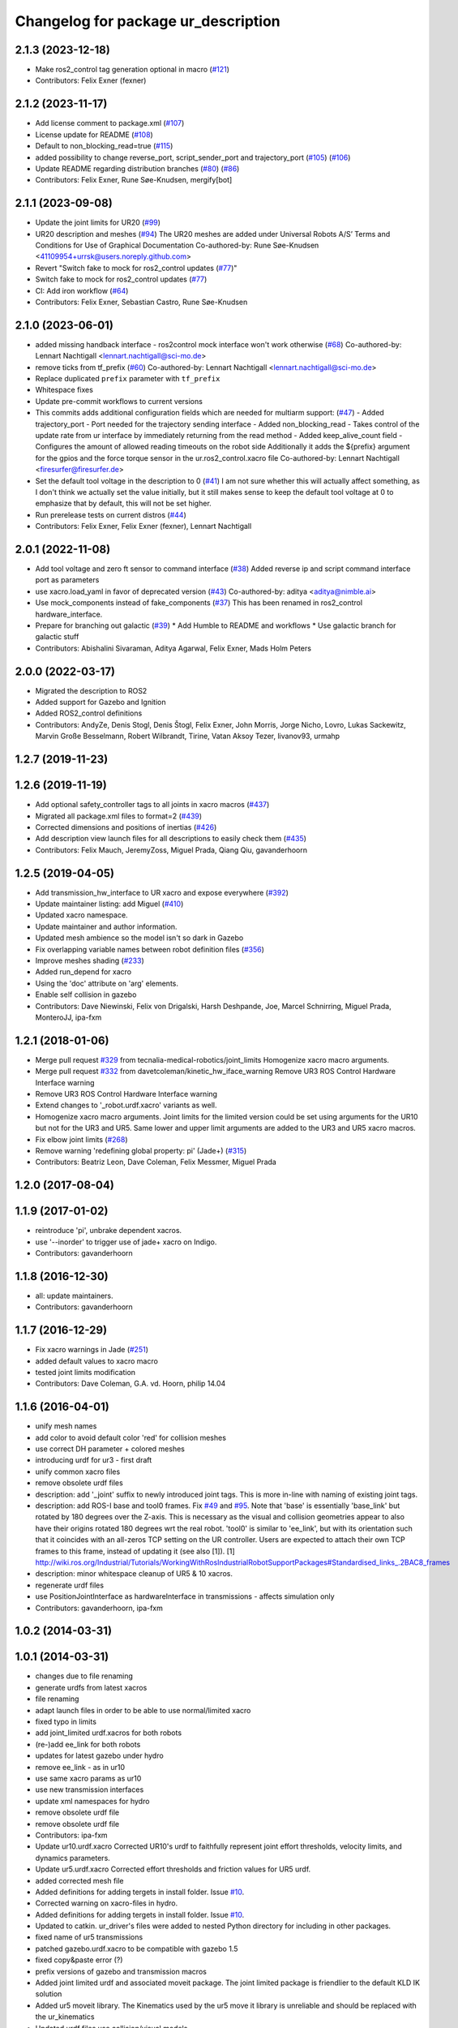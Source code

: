 ^^^^^^^^^^^^^^^^^^^^^^^^^^^^^^^^^^^^
Changelog for package ur_description
^^^^^^^^^^^^^^^^^^^^^^^^^^^^^^^^^^^^

2.1.3 (2023-12-18)
------------------
* Make ros2_control tag generation optional in macro (`#121 <https://github.com/UniversalRobots/Universal_Robots_ROS2_Description/issues/121>`_)
* Contributors: Felix Exner (fexner)

2.1.2 (2023-11-17)
------------------
* Add license comment to package.xml (`#107 <https://github.com/UniversalRobots/Universal_Robots_ROS2_Description/issues/107>`_)
* License update for README (`#108 <https://github.com/UniversalRobots/Universal_Robots_ROS2_Description/issues/108>`_)
* Default to non_blocking_read=true (`#115 <https://github.com/UniversalRobots/Universal_Robots_ROS2_Description/issues/115>`_)
* added possibility to change reverse_port, script_sender_port and trajectory_port (`#105 <https://github.com/UniversalRobots/Universal_Robots_ROS2_Description/issues/105>`_) (`#106 <https://github.com/UniversalRobots/Universal_Robots_ROS2_Description/issues/106>`_)
* Update README regarding distribution branches (`#80 <https://github.com/UniversalRobots/Universal_Robots_ROS2_Description/issues/80>`_) (`#86 <https://github.com/UniversalRobots/Universal_Robots_ROS2_Description/issues/86>`_)
* Contributors: Felix Exner, Rune Søe-Knudsen, mergify[bot]

2.1.1 (2023-09-08)
------------------
* Update the joint limits for UR20 (`#99 <https://github.com/UniversalRobots/Universal_Robots_ROS2_Description/issues/99>`_)
* UR20 description and meshes (`#94 <https://github.com/UniversalRobots/Universal_Robots_ROS2_Description/issues/94>`_)
  The UR20 meshes are added under Universal Robots A/S’
  Terms and Conditions for Use of Graphical Documentation
  Co-authored-by: Rune Søe-Knudsen <41109954+urrsk@users.noreply.github.com>
* Revert "Switch fake to mock for ros2_control updates (`#77 <https://github.com/UniversalRobots/Universal_Robots_ROS2_Description/issues/77>`_)"
* Switch fake to mock for ros2_control updates (`#77 <https://github.com/UniversalRobots/Universal_Robots_ROS2_Description/issues/77>`_)
* CI: Add iron workflow (`#64 <https://github.com/UniversalRobots/Universal_Robots_ROS2_Description/issues/64>`_)
* Contributors: Felix Exner, Sebastian Castro, Rune Søe-Knudsen

2.1.0 (2023-06-01)
------------------
* added missing handback interface - ros2control mock interface won't work otherwise (`#68 <https://github.com/UniversalRobots/Universal_Robots_ROS2_Description/issues/68>`_)
  Co-authored-by: Lennart Nachtigall <lennart.nachtigall@sci-mo.de>
* remove ticks from tf_prefix (`#60 <https://github.com/UniversalRobots/Universal_Robots_ROS2_Description/issues/60>`_)
  Co-authored-by: Lennart Nachtigall <lennart.nachtigall@sci-mo.de>
* Replace duplicated ``prefix`` parameter with ``tf_prefix``
* Whitespace fixes
* Update pre-commit workflows to current versions
* This commits adds additional configuration fields which are needed for multiarm support: (`#47 <https://github.com/UniversalRobots/Universal_Robots_ROS2_Description/issues/47>`_)
  - Added trajectory_port        - Port needed for the trajectory sending interface
  - Added non_blocking_read      - Takes control of the update rate from ur interface by immediately returning from the read method
  - Added keep_alive_count field - Configures the amount of allowed reading timeouts on the robot side
  Additionally it adds the ${prefix} argument for the gpios and the force torque sensor in the ur.ros2_control.xacro file
  Co-authored-by: Lennart Nachtigall <firesurfer@firesurfer.de>
* Set the default tool voltage in the description to 0 (`#41 <https://github.com/UniversalRobots/Universal_Robots_ROS2_Description/issues/41>`_)
  I am not sure whether this will actually affect something, as I don't think
  we actually set the value initially, but it still makes sense to keep the
  default tool voltage at 0 to emphasize that by default, this will not be
  set higher.
* Run prerelease tests on current distros (`#44 <https://github.com/UniversalRobots/Universal_Robots_ROS2_Description/issues/44>`_)
* Contributors: Felix Exner, Felix Exner (fexner), Lennart Nachtigall

2.0.1 (2022-11-08)
------------------
* Add tool voltage and zero ft sensor to command interface (`#38 <https://github.com/UniversalRobots/Universal_Robots_ROS2_Description/issues/38>`_)
  Added reverse ip and script command interface port as parameters
* use xacro.load_yaml in favor of deprecated version (`#43 <https://github.com/UniversalRobots/Universal_Robots_ROS2_Description/issues/43>`_)
  Co-authored-by: aditya <aditya@nimble.ai>
* Use mock_components instead of fake_components (`#37 <https://github.com/UniversalRobots/Universal_Robots_ROS2_Description/issues/37>`_)
  This has been renamed in ros2_control hardware_interface.
* Prepare for branching out galactic (`#39 <https://github.com/UniversalRobots/Universal_Robots_ROS2_Description/issues/39>`_)
  * Add Humble to README and workflows
  * Use galactic branch for galactic stuff
* Contributors: Abishalini Sivaraman, Aditya Agarwal, Felix Exner, Mads Holm Peters

2.0.0 (2022-03-17)
------------------
* Migrated the description to ROS2
* Added support for Gazebo and Ignition
* Added ROS2_control definitions
* Contributors: AndyZe, Denis Stogl, Denis Štogl, Felix Exner, John Morris, Jorge Nicho, Lovro, Lukas Sackewitz, Marvin Große Besselmann, Robert Wilbrandt, Tirine, Vatan Aksoy Tezer, livanov93, urmahp

1.2.7 (2019-11-23)
------------------

1.2.6 (2019-11-19)
------------------
* Add optional safety_controller tags to all joints in xacro macros (`#437 <https://github.com/ros-industrial/universal_robot/issues/437>`_)
* Migrated all package.xml files to format=2 (`#439 <https://github.com/ros-industrial/universal_robot/issues/439>`_)
* Corrected dimensions and positions of inertias (`#426 <https://github.com/ros-industrial/universal_robot/issues/426>`_)
* Add description view launch files for all descriptions to easily check them (`#435 <https://github.com/ros-industrial/universal_robot/issues/435>`_)
* Contributors: Felix Mauch, JeremyZoss, Miguel Prada, Qiang Qiu, gavanderhoorn

1.2.5 (2019-04-05)
------------------
* Add transmission_hw_interface to UR xacro and expose everywhere (`#392 <https://github.com/ros-industrial/universal_robot/issues/392>`_)
* Update maintainer listing: add Miguel (`#410 <https://github.com/ros-industrial/universal_robot/issues/410>`_)
* Updated xacro namespace.
* Update maintainer and author information.
* Updated mesh ambience so the model isn't so dark in Gazebo
* Fix overlapping variable names between robot definition files (`#356 <https://github.com/ros-industrial/universal_robot/issues/356>`_)
* Improve meshes shading (`#233 <https://github.com/ros-industrial/universal_robot/issues/233>`_)
* Added run_depend for xacro
* Using the 'doc' attribute on 'arg' elements.
* Enable self collision in gazebo
* Contributors: Dave Niewinski, Felix von Drigalski, Harsh Deshpande, Joe, Marcel Schnirring, Miguel Prada, MonteroJJ, ipa-fxm

1.2.1 (2018-01-06)
------------------
* Merge pull request `#329 <https://github.com//ros-industrial/universal_robot/issues/329>`_ from tecnalia-medical-robotics/joint_limits
  Homogenize xacro macro arguments.
* Merge pull request `#332 <https://github.com//ros-industrial/universal_robot/issues/332>`_ from davetcoleman/kinetic_hw_iface_warning
  Remove UR3 ROS Control Hardware Interface warning
* Remove UR3 ROS Control Hardware Interface warning
* Extend changes to '_robot.urdf.xacro' variants as well.
* Homogenize xacro macro arguments.
  Joint limits for the limited version could be set using arguments for the UR10
  but not for the UR3 and UR5. Same lower and upper limit arguments are added to
  the UR3 and UR5 xacro macros.
* Fix elbow joint limits (`#268 <https://github.com//ros-industrial/universal_robot/issues/268>`_)
* Remove warning 'redefining global property: pi' (Jade+) (`#315 <https://github.com//ros-industrial/universal_robot/issues/315>`_)
* Contributors: Beatriz Leon, Dave Coleman, Felix Messmer, Miguel Prada

1.2.0 (2017-08-04)
------------------

1.1.9 (2017-01-02)
------------------
* reintroduce 'pi', unbrake dependent xacros.
* use '--inorder' to trigger use of jade+ xacro on Indigo.
* Contributors: gavanderhoorn

1.1.8 (2016-12-30)
------------------
* all: update maintainers.
* Contributors: gavanderhoorn

1.1.7 (2016-12-29)
------------------
* Fix xacro warnings in Jade (`#251 <https://github.com/ros-industrial/universal_robot/issues/251>`_)
* added default values to xacro macro
* tested joint limits modification
* Contributors: Dave Coleman, G.A. vd. Hoorn, philip 14.04

1.1.6 (2016-04-01)
------------------
* unify mesh names
* add color to avoid default color 'red' for collision meshes
* use correct DH parameter + colored meshes
* introducing urdf for ur3 - first draft
* unify common xacro files
* remove obsolete urdf files
* description: add '_joint' suffix to newly introduced joint tags.
  This is more in-line with naming of existing joint tags.
* description: add ROS-I base and tool0 frames. Fix `#49 <https://github.com/ros-industrial/universal_robot/issues/49>`_ and `#95 <https://github.com/ros-industrial/universal_robot/issues/95>`_.
  Note that 'base' is essentially 'base_link' but rotated by 180
  degrees over the Z-axis. This is necessary as the visual and
  collision geometries appear to also have their origins rotated
  180 degrees wrt the real robot.
  'tool0' is similar to 'ee_link', but with its orientation such
  that it coincides with an all-zeros TCP setting on the UR
  controller. Users are expected to attach their own TCP frames
  to this frame, instead of updating it (see also [1]).
  [1] http://wiki.ros.org/Industrial/Tutorials/WorkingWithRosIndustrialRobotSupportPackages#Standardised_links\_.2BAC8_frames
* description: minor whitespace cleanup of UR5 & 10 xacros.
* regenerate urdf files
* use PositionJointInterface as hardwareInterface in transmissions - affects simulation only
* Contributors: gavanderhoorn, ipa-fxm

1.0.2 (2014-03-31)
------------------

1.0.1 (2014-03-31)
------------------
* changes due to file renaming
* generate urdfs from latest xacros
* file renaming
* adapt launch files in order to be able to use normal/limited xacro
* fixed typo in limits
* add joint_limited urdf.xacros for both robots
* (re-)add ee_link for both robots
* updates for latest gazebo under hydro
* remove ee_link - as in ur10
* use same xacro params as ur10
* use new transmission interfaces
* update xml namespaces for hydro
* remove obsolete urdf file
* remove obsolete urdf file
* Contributors: ipa-fxm

* Update ur10.urdf.xacro
  Corrected UR10's urdf to faithfully represent joint effort thresholds, velocity limits, and dynamics parameters.
* Update ur5.urdf.xacro
  Corrected effort thresholds and friction values for UR5 urdf.
* added corrected mesh file
* Added definitions for adding tergets in install folder. Issue `#10 <https://github.com/ros-industrial/universal_robot/issues/10>`_.
* Corrected warning on xacro-files in hydro.
* Added definitions for adding tergets in install folder. Issue `#10 <https://github.com/ros-industrial/universal_robot/issues/10>`_.
* Updated to catkin.  ur_driver's files were added to nested Python directory for including in other packages.
* fixed name of ur5 transmissions
* patched gazebo.urdf.xacro to be compatible with gazebo 1.5
* fixed copy&paste error (?)
* prefix versions of gazebo and transmission macros
* Added joint limited urdf and associated moveit package.  The joint limited package is friendlier to the default KLD IK solution
* Added ur5 moveit library.  The Kinematics used by the ur5 move it library is unreliable and should be replaced with the ur_kinematics
* Updated urdf files use collision/visual models.
* Reorganized meshes to include both collision and visual messhes (like other ROS-I robots).  Modified urdf xacro to include new models.  Removed extra robot pedestal link from urdf (urdfs should only include the robot itself).
* minor changes on ur5 xacro files
* Removed extra stl files and fixed indentions
* Renamed packages and new groovy version
* Added ur10 and renamed packages
* Contributors: Denis Štogl, IPR-SR2, Kelsey, Mathias Lüdtke, Shaun Edwards, ipa-nhg, jrgnicho, kphawkins, robot

